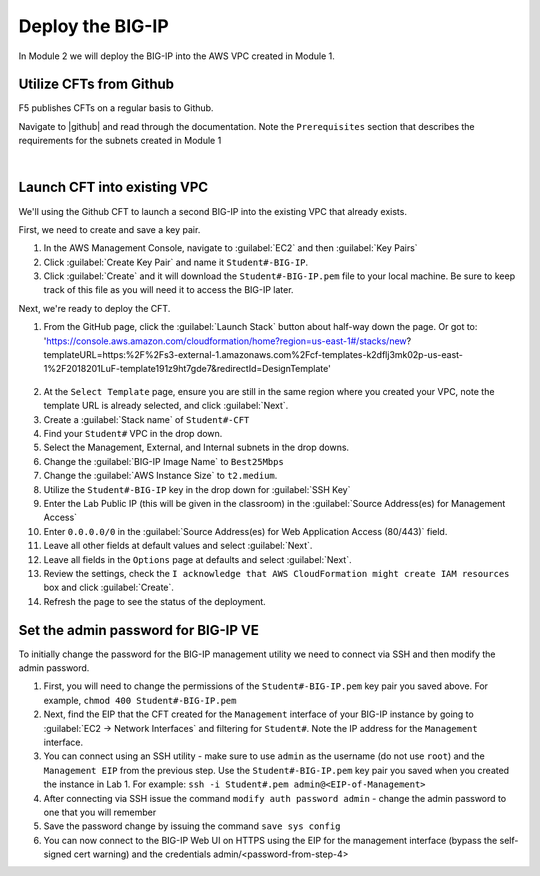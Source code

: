 Deploy the BIG-IP
-----------------

In Module 2 we will deploy the BIG-IP into the AWS VPC created in Module 1.

Utilize CFTs from Github
````````````````````````

F5 publishes CFTs on a regular basis to Github.

Navigate to |github| and read through the documentation. Note the ``Prerequisites`` section that describes the requirements for the subnets created in Module 1



|

Launch CFT into existing VPC
````````````````````````````

We'll using the Github CFT to launch a second BIG-IP into the existing VPC that already exists.

First, we need to create and save a key pair.

1. In the AWS Management Console, navigate to :guilabel:`EC2` and then :guilabel:`Key Pairs`
2. Click :guilabel:`Create Key Pair` and name it ``Student#-BIG-IP``.
3. Click :guilabel:`Create` and it will download the ``Student#-BIG-IP.pem`` file to your local machine. Be sure to keep track of this file as you will need it to access the BIG-IP later.

Next, we're ready to deploy the CFT.

1. From the GitHub page, click the :guilabel:`Launch Stack` button about half-way down the page.  Or got to: 'https://console.aws.amazon.com/cloudformation/home?region=us-east-1#/stacks/new?templateURL=https:%2F%2Fs3-external-1.amazonaws.com%2Fcf-templates-k2dflj3mk02p-us-east-1%2F2018201LuF-template191z9ht7gde7&redirectId=DesignTemplate'

.. figure:: ../images/CFT_hourly.png

2. At the ``Select Template`` page, ensure you are still in the same region where you created your VPC, note the template URL is already selected, and click :guilabel:`Next`.
3. Create a :guilabel:`Stack name` of ``Student#-CFT``
4. Find your ``Student#`` VPC in the drop down.
5. Select the Management, External, and Internal subnets in the drop downs.
6. Change the :guilabel:`BIG-IP Image Name` to ``Best25Mbps`` 
7. Change the :guilabel:`AWS Instance Size` to ``t2.medium``.
8. Utilize the ``Student#-BIG-IP`` key in the drop down for :guilabel:`SSH Key`
9. Enter the Lab Public IP (this will be given in the classroom) in the :guilabel:`Source Address(es) for Management Access`
10. Enter ``0.0.0.0/0`` in the :guilabel:`Source Address(es) for Web Application Access (80/443)` field.
11. Leave all other fields at default values and select :guilabel:`Next`.
12. Leave all fields in the ``Options`` page at defaults and select :guilabel:`Next`.
13. Review the settings, check the ``I acknowledge that AWS CloudFormation might create IAM resources`` box and click :guilabel:`Create`.
14. Refresh the page to see the status of the deployment.


Set the admin password for BIG-IP VE
````````````````````````````````````
To initially change the password for the BIG-IP management utility we need to connect via SSH and then modify the admin password.

1.  First, you will need to change the permissions of the ``Student#-BIG-IP.pem`` key pair you saved above. For example, ``chmod 400 Student#-BIG-IP.pem``
2.  Next, find the EIP that the CFT created for the ``Management`` interface of your BIG-IP instance by going to :guilabel:`EC2 -> Network Interfaces` and filtering for ``Student#``. Note the IP address for the ``Management`` interface.
3.  You can connect using an SSH utility - make sure to use ``admin`` as the username (do not use ``root``) and the ``Management EIP`` from the previous step. Use the ``Student#-BIG-IP.pem`` key pair you saved when you created the instance in Lab 1. For example: ``ssh -i Student#.pem admin@<EIP-of-Management>``
4.  After connecting via SSH issue the command ``modify auth password admin`` - change the admin password to one that you will remember
5.  Save the password change by issuing the command ``save sys config``
6.  You can now connect to the BIG-IP Web UI on HTTPS using the EIP for the management interface (bypass the self-signed cert warning) and the credentials admin/<password-from-step-4>


.. |github| raw:: html

   <a href="https://github.com/F5Networks/f5-aws-cloudformation/tree/master/supported/standalone/3nic/existing-stack/payg" target="_blank">F5's Github repository</a>